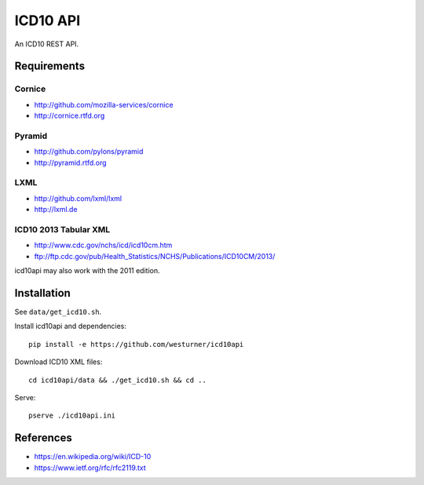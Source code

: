 ICD10 API
==========
An ICD10 REST API.

Requirements
-------------
Cornice
~~~~~~~~
- http://github.com/mozilla-services/cornice
- http://cornice.rtfd.org

Pyramid
~~~~~~~
- http://github.com/pylons/pyramid
- http://pyramid.rtfd.org

LXML
~~~~
- http://github.com/lxml/lxml
- http://lxml.de

ICD10 2013 Tabular XML
~~~~~~~~~~~~~~~~~~~~~~~
- http://www.cdc.gov/nchs/icd/icd10cm.htm
- ftp://ftp.cdc.gov/pub/Health_Statistics/NCHS/Publications/ICD10CM/2013/

icd10api may also work with the 2011 edition.

Installation
--------------
See ``data/get_icd10.sh``.

Install icd10api and dependencies::

    pip install -e https://github.com/westurner/icd10api

Download ICD10 XML files::

    cd icd10api/data && ./get_icd10.sh && cd ..

Serve::

    pserve ./icd10api.ini


References
----------
- https://en.wikipedia.org/wiki/ICD-10
- https://www.ietf.org/rfc/rfc2119.txt
